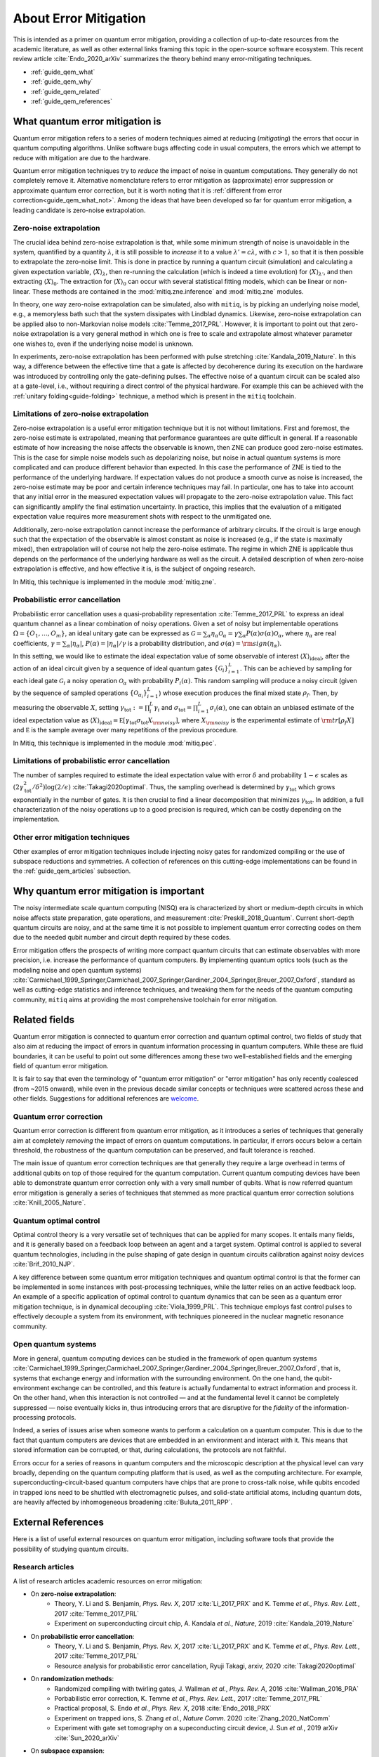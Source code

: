 .. _guide_qem:

*********************************************
About Error Mitigation
*********************************************

This is intended as a primer on quantum error mitigation, providing a
collection of up-to-date resources from the academic literature, as well as
other external links framing this topic in the open-source software ecosystem.
This recent review article :cite:`Endo_2020_arXiv` summarizes the theory behind many error-mitigating
techniques.

* :ref:`guide_qem_what`
* :ref:`guide_qem_why`
* :ref:`guide_qem_related`
* :ref:`guide_qem_references`

.. _guide_qem_what:

--------------------------------
What quantum error mitigation is
--------------------------------

Quantum error mitigation refers to a series of modern techniques aimed at
reducing (*mitigating*) the errors that occur in quantum computing algorithms.
Unlike software bugs affecting code in usual computers, the errors which we
attempt to reduce with mitigation are due to the hardware.

Quantum error mitigation techniques try to *reduce* the impact of noise in
quantum computations. They generally do not completely remove it. Alternative nomenclature refers to error mitigation as (approximate) error
suppression or approximate quantum error correction, but it is worth noting
that it is :ref:`different from error correction<guide_qem_what_not>`. Among the ideas that have been developed so far for quantum error mitigation,
a leading candidate is zero-noise extrapolation.

.. _guide_qem_zne:

^^^^^^^^^^^^^^^^^^^^^^^^^^^^^^^^^^^^^^^^
Zero-noise extrapolation
^^^^^^^^^^^^^^^^^^^^^^^^^^^^^^^^^^^^^^^^

The crucial idea behind zero-noise extrapolation is that, while some minimum
strength of noise is unavoidable in the system, quantified by a quantity :math:`\lambda`,  it is still possible to
*increase* it to a value :math:`\lambda'=c\lambda`, with :math:`c>1`, so that
it is then possible to extrapolate the zero-noise limit. This is done in practice by running a quantum circuit (simulation) and
calculating a given expectation variable, :math:`\langle X\rangle_\lambda`,
then re-running the calculation (which is indeed a time evolution) for
:math:`\langle X\rangle_{\lambda'}`, and then extracting
:math:`\langle X\rangle_{0}`.
The extraction for :math:`\langle X\rangle_{0}` can occur with several
statistical fitting models, which can be linear or non-linear. These methods
are contained in the :mod:`mitiq.zne.inference` and :mod:`mitiq.zne` modules.

In theory, one way zero-noise extrapolation can be simulated, also with ``mitiq``,
is by picking an underlying noise model, e.g., a memoryless bath such that the system dissipates with Lindblad dynamics. Likewise, zero-noise extrapolation can be applied also to non-Markovian noise models :cite:`Temme_2017_PRL`. However, it is important to point out that zero-noise extrapolation is a very general method in which one is free to scale and extrapolate almost whatever parameter one wishes to, even if the underlying noise model is unknown.

In experiments, zero-noise extrapolation has been performed with pulse
stretching :cite:`Kandala_2019_Nature`. In this way, a difference between the effective time that a gate is affected by decoherence during its execution on the hardware
was introduced by controlling only the gate-defining pulses. The effective noise of a quantum circuit can be scaled also at a gate-level, i.e., without requiring a direct control of the  physical hardware. For example this can be achieved with the :ref:`unitary folding<guide-folding>` technique, a method which is present in the ``mitiq`` toolchain.


^^^^^^^^^^^^^^^^^^^^^^^^^^^^^^^^^^^^^^^^
Limitations of zero-noise extrapolation
^^^^^^^^^^^^^^^^^^^^^^^^^^^^^^^^^^^^^^^^

Zero-noise extrapolation is a useful error mitigation technique but it is not without limitations. First and foremost,
the zero-noise estimate is extrapolated, meaning that performance guarantees are quite difficult in general. If a
reasonable estimate of how increasing the noise affects the observable is known, then ZNE can produce good zero-noise
estimates. This is the case for simple noise models such as depolarizing noise, but noise in actual quantum systems is
more complicated and can produce different behavior than expected. In this case the performance of ZNE is tied to the
performance of the underlying hardware. If expectation values do not produce a smooth curve as noise is increased, the
zero-noise estimate may be poor and certain inference techniques may fail. In particular, one has to take into account
that any initial error in the measured expectation values will propagate to the zero-noise extrapolation value. This
fact can significantly amplify the final estimation uncertainty. In practice, this implies that the evaluation of a
mitigated expectation value requires more measurement shots with respect to the unmitigated one.

Additionally, zero-noise extrapolation cannot increase the performance of arbitrary circuits. If the circuit is large
enough such that the expectation of the observable is almost constant as noise is increased (e.g., if the state is
maximally mixed), then extrapolation will of course not help the zero-noise estimate. The regime in which ZNE is
applicable thus depends on the performance of the underlying hardware as well as the circuit. A detailed description
of when zero-noise extrapolation is effective, and how effective it is, is the subject of ongoing research.

In Mitiq, this technique is implemented in the module :mod:`mitiq.zne`.

^^^^^^^^^^^^^^^^^^^^^^^^^^^^^^^^^^^^^^^^^
Probabilistic error cancellation
^^^^^^^^^^^^^^^^^^^^^^^^^^^^^^^^^^^^^^^^^
Probabilistic error cancellation uses a quasi-probability representation :cite:`Temme_2017_PRL` to express an ideal quantum 
channel as a linear combination of noisy operations. Given a set of noisy but implementable operations :math:`\Omega = \{O_1, \dots, O_m\}`, an ideal unitary gate 
can be expressed as :math:`\mathcal{G} = \sum_{\alpha} \eta_{\alpha} \mathcal{O}_\alpha = \gamma \sum_{\alpha} P(\alpha) \sigma(\alpha) \mathcal{O}_\alpha`, where
:math:`\eta_\alpha` are real coefficients, :math:`\gamma = \sum_{\alpha} |\eta_\alpha|`, :math:`P(\alpha)=|\eta_\alpha | /\gamma` is a probability 
distribution, and :math:`\sigma(\alpha)={\rm sign}(\eta_\alpha)`.

In this setting, we would like to estimate the ideal expectation value of some observable of interest :math:`\langle X\rangle_{\text{ideal}}`, 
after the action of an ideal circuit given by a sequence of ideal quantum gates :math:`\{\mathcal{\mathcal G}_i\}_{i=1}^L`. This can be achieved by 
sampling for each ideal gate :math:`\mathcal{G}_i` a noisy operation :math:`\mathcal{O}_{\alpha}` with probability 
:math:`P_i(\alpha)`. This random sampling will produce a noisy circuit (given by the sequence of sampled operations :math:`\{\mathcal{O}_{\alpha_i}\}_{i=1}^L`)
whose execution produces the final mixed state :math:`\rho_f`.
Then, by measuring the observable :math:`X`, setting :math:`\gamma_{\text{tot}} := \prod_{i}^L \gamma_i` and 
:math:`\sigma_{\text{tot}} = \prod_{i=1}^L \sigma_i(\alpha)`, one can obtain an unbiased estimate of the ideal expectation value as :math:`\langle 
X\rangle_{\text{ideal}} =  \mathbb E \left[ \gamma_{\text{tot}} \sigma_{\text{tot}} X_{\rm noisy} \right]`, where :math:`X_{\rm noisy}` is
the experimental estimate of :math:`{\rm tr}[\rho_f X]` and :math:`\mathbb E` is the sample average over many repetitions of the previous procedure.

In Mitiq, this technique is implemented in the module :mod:`mitiq.pec`.

^^^^^^^^^^^^^^^^^^^^^^^^^^^^^^^^^^^^^^^^^^^^^^^^^^
Limitations of probabilistic error cancellation
^^^^^^^^^^^^^^^^^^^^^^^^^^^^^^^^^^^^^^^^^^^^^^^^^^

The number of samples required to estimate the ideal expectation value with error :math:`\delta` and probability :math:`1-\epsilon` scales as 
:math:`\left(2 \gamma_{\text{tot}}^{2} / \delta^{2}\right) \log (2 / \epsilon)`  :cite:`Takagi2020optimal`. Thus, the sampling overhead is determined 
by :math:`\gamma_{\text{tot}}` which grows exponentially in the number of gates. It is then crucial to find a linear decomposition that minimizes :math:`\gamma_{\text{tot}}`. 
In addition, a full characterization of the noisy operations up to a good precision is required, which can be costly depending on the implementation.
 
^^^^^^^^^^^^^^^^^^^^^^^^^^^^^^^^^^^^^^^^^
Other error mitigation techniques
^^^^^^^^^^^^^^^^^^^^^^^^^^^^^^^^^^^^^^^^^
Other examples of error mitigation techniques include injecting noisy gates for randomized compiling or the use of subspace reductions and symmetries. A collection of references on this cutting-edge implementations can be found in the :ref:`guide_qem_articles` subsection.

.. _guide_qem_why:

-----------------------------------------
Why quantum error mitigation is important
-----------------------------------------

The noisy intermediate scale quantum computing (NISQ) era is characterized by
short or medium-depth circuits in which noise affects state
preparation, gate operations, and measurement :cite:`Preskill_2018_Quantum`. Current short-depth quantum circuits are noisy, and at the same time it is not
possible to implement quantum error correcting codes on them due to the
needed qubit number and circuit depth required by these codes.

Error mitigation offers the prospects of writing more compact quantum circuits
that can estimate observables with more precision, i.e. increase the
performance of quantum computers. By implementing quantum optics tools (such as the modeling noise and open quantum systems) :cite:`Carmichael_1999_Springer,Carmichael_2007_Springer,Gardiner_2004_Springer,Breuer_2007_Oxford`, standard as well as cutting-edge statistics and inference
techniques, and tweaking them for the needs of the quantum computing community,
``mitiq`` aims at providing the most comprehensive toolchain for error
mitigation.

.. _guide_qem_related:

--------------------------------------------------
Related fields
--------------------------------------------------

Quantum error mitigation is connected to quantum error correction and quantum
optimal control, two fields of study that also aim at reducing the impact of
errors in quantum information processing in quantum computers. While these are
fluid boundaries, it can be useful to point out some differences among these
two well-established fields and the emerging field of quantum error mitigation.

It is fair to say that even the terminology of "quantum error mitigation" or
"error mitigation" has only recently coalesced (from ~2015 onward), while even
in the previous decade similar concepts or techniques were scattered across
these and other fields. Suggestions for additional references are `welcome`_.

.. _welcome: https://github.com/unitaryfund/mitiq/issues/new/choose

.. _guide_qem_qec:

^^^^^^^^^^^^^^^^^^^^^^^^^^^^^^^^^^^^^^^^^
Quantum error correction
^^^^^^^^^^^^^^^^^^^^^^^^^^^^^^^^^^^^^^^^^

Quantum error correction is different from quantum error mitigation, as it
introduces a series of techniques that generally aim at completely *removing*
the impact of errors on quantum computations. In particular, if errors
occurs below a certain threshold, the robustness of the quantum computation can
be preserved, and fault tolerance is reached.

The main issue of quantum error correction techniques are that generally they
require a large overhead in terms of additional qubits on top of those required
for the quantum computation. Current quantum computing devices have been able
to demonstrate quantum error correction only with a very small number of
qubits. What is now referred quantum error mitigation is generally a series of
techniques that stemmed as more practical quantum error correction solutions
:cite:`Knill_2005_Nature`.

.. _guide_qem_qoc:

^^^^^^^^^^^^^^^^^^^^^^^^^^^^^^^^^^^^^^^^^
Quantum optimal control
^^^^^^^^^^^^^^^^^^^^^^^^^^^^^^^^^^^^^^^^^

Optimal control theory is a very versatile set of techniques that can be
applied for many scopes. It entails many fields, and it is generally based on a
feedback loop between an agent and a target system.
Optimal control is applied to several quantum technologies,
including in the pulse shaping of gate design in quantum circuits calibration
against noisy devices :cite:`Brif_2010_NJP`.

A key difference between some quantum error mitigation techniques and quantum
optimal control is that the former can be implemented in some instances with
post-processing techniques, while the latter relies on an active feedback loop. An example of a specific application of optimal control to quantum dynamics that can be seen as a quantum error mitigation technique, is in dynamical decoupling :cite:`Viola_1999_PRL`. This technique employs fast control pulses to effectively decouple a system from its environment, with techniques pioneered in the nuclear magnetic resonance
community.

.. _guide_qem_noise:

^^^^^^^^^^^^^^^^^^^^^^^^^^^^^^^^^^^^^^^^
Open quantum systems
^^^^^^^^^^^^^^^^^^^^^^^^^^^^^^^^^^^^^^^^

More in general, quantum computing devices can be studied in the framework of
open quantum systems :cite:`Carmichael_1999_Springer,Carmichael_2007_Springer,Gardiner_2004_Springer,Breuer_2007_Oxford`, that is, systems that exchange
energy and information with the surrounding environment. On the one hand, the qubit-environment exchange can be controlled, and this feature is actually fundamental to extract information and process it.
On the other hand, when this interaction is not controlled — and at the fundamental level it cannot be completely suppressed — noise eventually kicks in, thus introducing errors that are disruptive for the *fidelity* of the information-processing protocols.


Indeed, a series of issues arise when someone wants to perform a calculation on a
quantum computer. This is due to the fact that quantum computers are devices that are embedded in an environment and interact with it. This means that stored information can be corrupted, or that, during calculations, the protocols are not faithful.

Errors occur for a series of reasons in quantum computers and the microscopic
description at the physical level can vary broadly, depending on the quantum
computing platform that is used, as well as the computing architecture. For example, superconducting-circuit-based quantum computers have chips that
are prone to cross-talk noise, while qubits encoded in trapped ions need to be
shuttled with electromagnetic pulses, and solid-state artificial atoms, including quantum dots, are heavily affected by inhomogeneous broadening :cite:`Buluta_2011_RPP`.

.. _guide_qem_references:

---------------------
External References
---------------------

Here is a list of useful external resources on quantum error mitigation,
including software tools that provide the possibility of studying quantum
circuits.

.. _guide_qem_articles:

^^^^^^^^^^^^^^^^^
Research articles
^^^^^^^^^^^^^^^^^

A list of research articles academic resources on error mitigation:

- On **zero-noise extrapolation**:
   - Theory, Y. Li and S. Benjamin, *Phys. Rev. X*, 2017 :cite:`Li_2017_PRX` and K. Temme *et al.*, *Phys. Rev. Lett.*, 2017 :cite:`Temme_2017_PRL`
   - Experiment on superconducting circuit chip, A. Kandala *et al.*, *Nature*, 2019 :cite:`Kandala_2019_Nature`
   
- On **probabilistic error cancellation**:
   - Theory, Y. Li and S. Benjamin, *Phys. Rev. X*, 2017 :cite:`Li_2017_PRX` and K. Temme *et al.*, *Phys. Rev. Lett.*, 2017 :cite:`Temme_2017_PRL`
   - Resource analysis for probabilistic error cancellation, Ryuji Takagi, arxiv, 2020 :cite:`Takagi2020optimal`

- On **randomization methods**:
   - Randomized compiling with twirling gates, J. Wallman *et al.*, *Phys. Rev. A*, 2016 :cite:`Wallman_2016_PRA`
   - Porbabilistic error correction, K. Temme *et al.*, *Phys. Rev. Lett.*, 2017 :cite:`Temme_2017_PRL`
   - Practical proposal, S. Endo *et al.*, *Phys. Rev. X*, 2018 :cite:`Endo_2018_PRX`
   - Experiment on trapped ions, S. Zhang  *et al.*, *Nature Comm.* 2020 :cite:`Zhang_2020_NatComm`
   - Experiment with gate set tomography on a supeconducting circuit device, J. Sun *et al.*, 2019 arXiv :cite:`Sun_2020_arXiv`

- On **subspace expansion**:
   - By hybrid quantum-classical hierarchy introduction, J. McClean *et al.*, *Phys. Rev. A*, 2017 :cite:`McClean_2017_PRA`
   - By symmetry verification, X. Bonet-Monroig *et al.*, *Phys. Rev. A*, 2018 :cite:`Bonet_2018_PRA`
   - With a stabilizer-like method, S. McArdle *et al.*, *Phys. Rev. Lett.*, 2019, :cite:`McArdle_2019_PRL`
   - Exploiting molecular symmetries, J. McClean *et al.*, *Nat. Comm.*, 2020 :cite:`McClean_2020_NatComm`
   - Experiment on a superconducting circuit device, R. Sagastizabal *et al.*, *Phys. Rev. A*, 2019 :cite:`Sagastizabal_2019_PRA`

- On **other error-mitigation techniques** such as:
   - Approximate error-correcting codes in the generalized amplitude-damping channels, C. Cafaro *et al.*, *Phys. Rev. A*, 2014 :cite:`Cafaro_2014_PRA`:
   - Extending the variational quantum eigensolver (VQE) to excited states, R. M. Parrish *et al.*, *Phys. Rev. Lett.*, 2017 :cite:`Parrish_2019_PRL`
   - Quantum imaginary time evolution, M. Motta *et al.*, *Nat. Phys.*, 2020 :cite:`Motta_2020_NatPhys`
   - Error mitigation for analog quantum simulation, J. Sun *et al.*, 2020, arXiv :cite:`Sun_2020_arXiv`

- For an extensive introduction: S. Endo, *Hybrid quantum-classical algorithms and error mitigation*, PhD Thesis, 2019, Oxford University (`Link`_), or :cite:`Endo_2020_arXiv`.

.. _Link: https://ora.ox.ac.uk/objects/uuid:6733c0f6-1b19-4d12-a899-18946aa5df85

^^^^^^^^
Software
^^^^^^^^

Here is a (non-comprehensive) list of open-source software libraries related to
quantum computing, noisy quantum dynamics and error mitigation:

- **IBM Q**'s `Qiskit`_ provides a stack for quantum computing simulation and execution on real devices from the cloud. In particular, ``qiskit.Aer`` contains the :class:`~qiskit.providers.aer.noise.NoiseModel` object, integrated with ``mitiq`` tools. Qiskit's OpenPulse provides pulse-level control of qubit operations in some of the superconducting circuit devices. ``mitiq`` is integrated with ``qiskit``, in the :mod:`~mitiq.mitiq_qiskit.qiskit_utils` and :mod:`~mitiq.mitiq_qiskit.conversions` modules.

- **Goole AI Quantum**'s `Cirq`_ offers quantum simulation of quantum circuits. The :class:`cirq.Circuit` object is integrated in  ``mitiq`` algorithms as the default circuit.

- **Rigetti Computing**'s `PyQuil`_ is a library for quantum programming. Rigetti's stack offers the execution of quantum circuits on superconducting circuits devices from the cloud, as well as their simulation on a quantum virtual machine (QVM), integrated with ``mitiq`` tools in the :mod:`~mitiq.mitiq_pyquil.pyquil_utils` module.

- `QuTiP`_, the quantum toolbox in Python, contains a quantum information processing module that allows to simulate quantum circuits, their implementation on devices, as well as the simulation of pulse-level control and time-dependent density matrix evolution with the :class:`qutip.Qobj` object and the :class:`~qutip.qip.device.Processor` object in the ``qutip.qip`` module.

- `Krotov`_ is a package implementing Krotov method for optimal control interfacing with QuTiP for noisy density-matrix quantum evolution.

- `PyGSTi`_ allows to characterize quantum circuits by implementing techniques such as gate set tomography (GST) and randomized benchmarking.

This is just a selection of open-source projects related to quantum error
mitigation. A more comprehensinve collection of software on quantum computing
can be found `here`_ and on `Unitary Fund`_'s list of supported projects.

.. _QuTiP: http://qutip.org

.. _Qiskit: https://qiskit.org

.. _Cirq: http://cirq.readthedocs.io/

.. _PyQuiL: https://github.com/rigetti/pyquil

.. _Krotov: http://krotov.readthedocs.io/

.. _PyGSTi: https://www.pygsti.info/

.. _here: https://github.com/qosf/awesome-quantum-software

.. _Unitary Fund: https://unitary.fund#grants-made
